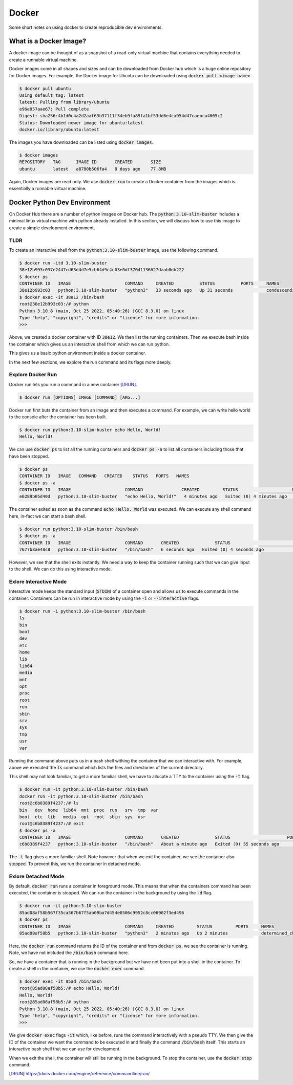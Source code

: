 Docker
======

Some short notes on using docker to create reproducible dev environments.

What is a Docker Image?
-----------------------

A docker image can be thought of as a snapshot of a read-only virtual machine that contains everything needed to create a runnable virtual machine.

Docker images come in all shapes and sizes and can be downloaded from Docker hub which is a huge online repository for Docker images. For example, the Docker image for Ubuntu can be downloaded using :code:`docker pull <image-name>`.

.. code-block:: console

   $ docker pull ubuntu
   Using default tag: latest
   latest: Pulling from library/ubuntu
   e96e057aae67: Pull complete
   Digest: sha256:4b1d0c4a2d2aaf63b37111f34eb9fa89fa1bf53dd6e4ca954d47caebca4005c2
   Status: Downloaded newer image for ubuntu:latest
   docker.io/library/ubuntu:latest

The images you have downloaded can be listed using :code:`docker images`.

.. code-block:: console

   $ docker images
   REPOSITORY   TAG      IMAGE ID       CREATED       SIZE
   ubuntu       latest   a8780b506fa4   8 days ago    77.8MB

Again, Docker images are read only. We use :code:`docker run` to create a Docker container from the images which is essentially a runnable virtual machine.

Docker Python Dev Environment
-------------------------------

On Docker Hub there are a number of python images on Docker hub. The :code:`python:3.10-slim-buster` includes a minimal linux virtual machine with python already installed. In this section, we will discuss how to use this image to create a simple development environment.

TLDR
~~~~

To create an interactive shell from the :code:`python:3.10-slim-buster` image, use the following command.

.. code-block:: console

   $ docker run -itd 3.10-slim-buster
   38e12b993c037e2447cd63d4d7e5cb64d9c4c03e0df37041136627daab0db222
   $ docker ps
   CONTAINER ID   IMAGE                     COMMAND     CREATED          STATUS          PORTS     NAMES
   38e12b993c03   python:3.10-slim-buster   "python3"   33 seconds ago   Up 31 seconds             condescending_galois
   $ docker exec -it 38e12 /bin/bash
   root@38e12b993c03:/# python
   Python 3.10.8 (main, Oct 25 2022, 05:40:26) [GCC 8.3.0] on linux
   Type "help", "copyright", "credits" or "license" for more information.
   >>>

Above, we created a docker container with ID :code:`38e12`. We then list the running containers. Then we execute bash inside the container which gives us an interactive shell from which we can run python.

This gives us a basic python environment inside a docker container. 

In the next few sections, we explore the run command and its flags more deeply.

Explore Docker Run
~~~~~~~~~~~~~~~~~~

Docker run lets you run a command in a new container [DRUN]_.

.. code-block:: console

    $ docker run [OPTIONS] IMAGE [COMMAND] [ARG...] 

Docker run first buts the container from an image and then executes a command. For example, we can write hello world to the console after the container has been built.

.. code-block:: console

    $ docker run python:3.10-slim-buster echo Hello, World!
    Hello, World!

We can use :code:`docker ps` to list all the running containers and :code:`docker ps -a` to list all containers including those that have been stopped.

.. code-block:: console

    $ docker ps
    CONTAINER ID   IMAGE   COMMAND   CREATED    STATUS   PORTS   NAMES
    $ docker ps -a
    CONTAINER ID   IMAGE                     COMMAND               CREATED         STATUS                     PORTS     NAMES
    e6289b05d40d   python:3.10-slim-buster   "echo Hello, World!"   4 minutes ago   Exited (0) 4 minutes ago             quirky_varahamihira

The container exited as soon as the command :code:`echo Hello, World` was executed. We can execute any shell command here, in-fact we can start a bash shell.

.. code-block:: console

    $ docker run python:3.10-slim-buster /bin/bash
    $ docker ps -a
    CONTAINER ID   IMAGE                     COMMAND       CREATED              STATUS                          PORTS     NAMES
    7677b3ae48c8   python:3.10-slim-buster   "/bin/bash"   6 seconds ago   Exited (0) 4 seconds ago             competent_jennings

However, we see that the shell exits instantly. We need a way to keep the container running such that we can give input to the shell. We can do this using interactive mode.

Exlore Interactive Mode
~~~~~~~~~~~~~~~~~~~~~~~

Interactive mode keeps the standard input (:code:`STDIN`) of a container open and allows us to execute commands in the container. Containers can be run in interactive mode by using the :code:`-i` or :code:`--interactive` flags.

.. code-block:: console

   $ docker run -i python:3.10-slim-buster /bin/bash
   ls
   bin
   boot
   dev
   etc
   home
   lib
   lib64
   media
   mnt
   opt
   proc
   root
   run
   sbin
   srv
   sys
   tmp
   usr
   var

Running the command above puts us in a bash shell withing the container that we can interactive with. For example, above we executed the :code:`ls` command which lists the files and directories of the current directory.

This shell may not look familiar, to get a more familiar shell, we have to allocate a TTY to the container using the :code:`-t` flag.

.. code-block:: console

   $ docker run -it python:3.10-slim-buster /bin/bash
   docker run -it python:3.10-slim-buster /bin/bash
   root@c6b8389f4237:/# ls
   bin   dev  home  lib64  mnt  proc  run   srv  tmp  var
   boot  etc  lib   media  opt  root  sbin  sys  usr
   root@c6b8389f4237:/# exit
   $ docker ps -a
   CONTAINER ID   IMAGE                     COMMAND       CREATED              STATUS                      PORTS     NAMES
   c6b8389f4237   python:3.10-slim-buster   "/bin/bash"   About a minute ago   Exited (0) 55 seconds ago             fervent_merkle

The :code:`-t` flag gives a more familiar shell. Note however that when we exit the container, we see the container also stopped. To prevent this, we run the container in detached mode.

Exlore Detached Mode
~~~~~~~~~~~~~~~~~~~~

By default, :code:`docker run` runs a container in foreground mode. This means that when the containers command has been executed, the container is stopped. We can run the container in the background by using the :code:`-d` flag.

.. code-block:: console

   $ docker run -it python:3.10-slim-buster
   85ad08af58b567f35ca367b67f5ab09ba7d454e0506c9952c8cc06902f3ed496
   $ docker ps
   CONTAINER ID   IMAGE                     COMMAND     CREATED         STATUS         PORTS     NAMES
   85ad08af58b5   python:3.10-slim-buster   "python3"   2 minutes ago   Up 2 minutes             determined_chatelet

Here, the :code:`docker run` command returns the ID of the container and from :code:`docker ps`, we see the container is running. Note, we have not included the :code:`/bin/bash` command here.

So, we have a container that is running in the background but we have not been put into a shell in the container. To create a shell in the container, we use the :code:`docker exec` command.

.. code-block:: console

   $ docker exec -it 85ad /bin/bash
   root@85ad08af58b5:/# echo Hello, World!
   Hello, World!
   root@85ad08af58b5:/# python
   Python 3.10.8 (main, Oct 25 2022, 05:40:26) [GCC 8.3.0] on linux
   Type "help", "copyright", "credits" or "license" for more information.
   >>>

We give :code:`docker exec` flags :code:`-it` which, like before, runs the command interactively with a pseudo TTY. We then give the ID of the container we want the command to be executed in and finally the command :code:`/bin/bash` itself. This starts an interactive bash shell that we can use for development.

When we exit the shell, the container will still be running in the background. To stop the container, use the :code:`docker stop` command.

.. [DRUN] https://docs.docker.com/engine/reference/commandline/run/


